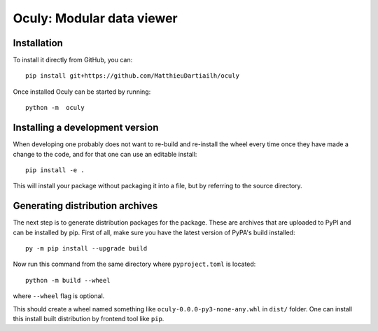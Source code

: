 Oculy: Modular data viewer
==========================

Installation
------------

To install it directly from GitHub, you can::

    pip install git+https://github.com/MatthieuDartiailh/oculy

Once installed Oculy can be started by running::

    python -m  oculy


Installing a development version
---------------------------------

When developing one probably does not want to re-build and re-install the wheel
every time once they have made a change to the code, and for that one can use
an editable install::

    pip install -e .

This will install your package without packaging it into a file, but by
referring to the source directory.


Generating distribution archives
---------------------------------

The next step is to generate distribution packages for the package. These are archives that are uploaded to PyPI and can
be installed by pip.
First of all, make sure you have the latest version of PyPA's build installed::

    py -m pip install --upgrade build

Now run this command from the same directory where ``pyproject.toml`` is located::

    python -m build --wheel

where ``--wheel`` flag is optional.

This should create a wheel named something like ``oculy-0.0.0-py3-none-any.whl`` in ``dist/`` folder.
One can install this install built distribution by frontend tool like ``pip``.

